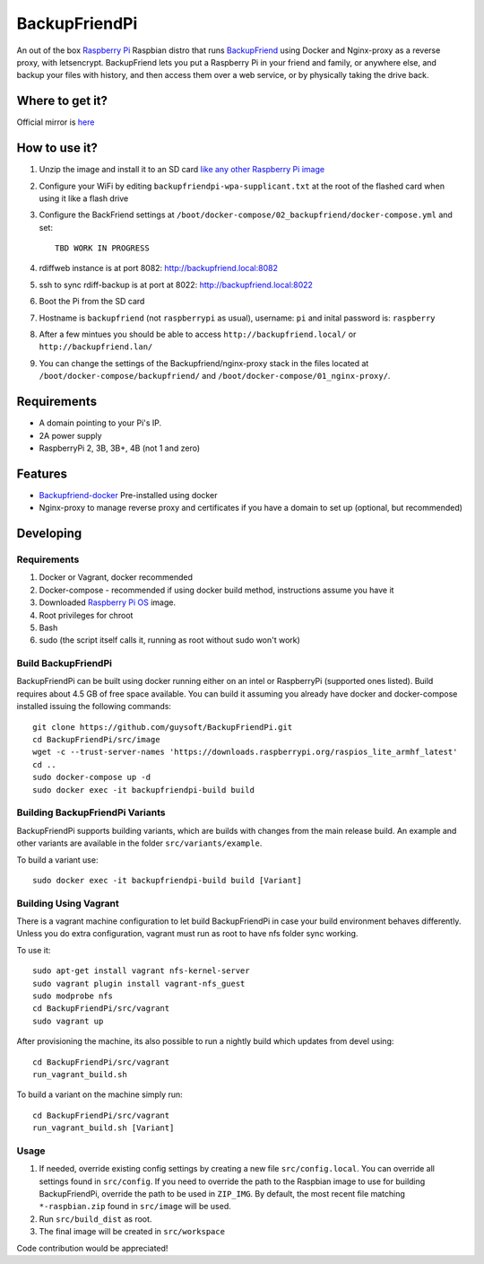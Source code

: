 BackupFriendPi
==============

An out of the box `Raspberry Pi <http://www.raspberrypi.org/>`_ Raspbian distro that runs `BackupFriend <https://github.com/guysoft/BackupFriend-docker>`_ using Docker and Nginx-proxy as a reverse proxy, with letsencrypt.
BackupFriend lets you put a Raspberry Pi in your friend and family, or anywhere else, and backup your files with history, and then access them over a web service, or by physically taking the drive back.

Where to get it?
----------------

Official mirror is `here <http://unofficialpi.org/Distros/BackupFriendPi>`_

How to use it?
--------------

#. Unzip the image and install it to an SD card `like any other Raspberry Pi image <https://www.raspberrypi.org/documentation/installation/installing-images/README.md>`_
#. Configure your WiFi by editing ``backupfriendpi-wpa-supplicant.txt`` at the root of the flashed card when using it like a flash drive
#. Configure the BackFriend settings at ``/boot/docker-compose/02_backupfriend/docker-compose.yml`` and set::

    TBD WORK IN PROGRESS

#. rdiffweb instance is at port 8082: http://backupfriend.local:8082
#. ssh to sync rdiff-backup is at port at 8022: http://backupfriend.local:8022

#. Boot the Pi from the SD card
#. Hostname is ``backupfriend`` (not ``raspberrypi`` as usual), username: ``pi`` and inital password is: ``raspberry``
#. After a few mintues you should be able to access ``http://backupfriend.local/`` or ``http://backupfriend.lan/``
#. You can change the settings of the Backupfriend/nginx-proxy stack in the files located at ``/boot/docker-compose/backupfriend/`` and ``/boot/docker-compose/01_nginx-proxy/``.


Requirements
------------
* A domain pointing to your Pi's IP.
* 2A power supply
* RaspberryPi 2, 3B, 3B+, 4B (not 1 and zero)

Features
--------

* `Backupfriend-docker <https://github.com/guysoft/BackupFriend-docker>`_ Pre-installed using docker
* Nginx-proxy to manage reverse proxy and certificates if you have a domain to set up (optional, but recommended)


Developing
----------

Requirements
~~~~~~~~~~~~

#. Docker or Vagrant, docker recommended
#. Docker-compose - recommended if using docker build method, instructions assume you have it
#. Downloaded `Raspberry Pi OS <https://downloads.raspberrypi.org/raspios_lite_armhf/images/>`_ image.
#. Root privileges for chroot
#. Bash
#. sudo (the script itself calls it, running as root without sudo won't work)

Build BackupFriendPi
~~~~~~~~~~~~~~~~~~~~

BackupFriendPi can be built using docker running either on an intel or RaspberryPi (supported ones listed).
Build requires about 4.5 GB of free space available.
You can build it assuming you already have docker and docker-compose installed issuing the following commands::

    
    git clone https://github.com/guysoft/BackupFriendPi.git
    cd BackupFriendPi/src/image
    wget -c --trust-server-names 'https://downloads.raspberrypi.org/raspios_lite_armhf_latest'
    cd ..
    sudo docker-compose up -d
    sudo docker exec -it backupfriendpi-build build
    
Building BackupFriendPi Variants
~~~~~~~~~~~~~~~~~~~~~~~~~~~~~~~~

BackupFriendPi supports building variants, which are builds with changes from the main release build. An example and other variants are available in the folder ``src/variants/example``.

To build a variant use::

    sudo docker exec -it backupfriendpi-build build [Variant]
    
Building Using Vagrant
~~~~~~~~~~~~~~~~~~~~~~
There is a vagrant machine configuration to let build BackupFriendPi in case your build environment behaves differently. Unless you do extra configuration, vagrant must run as root to have nfs folder sync working.

To use it::

    sudo apt-get install vagrant nfs-kernel-server
    sudo vagrant plugin install vagrant-nfs_guest
    sudo modprobe nfs
    cd BackupFriendPi/src/vagrant
    sudo vagrant up

After provisioning the machine, its also possible to run a nightly build which updates from devel using::

    cd BackupFriendPi/src/vagrant
    run_vagrant_build.sh
    
To build a variant on the machine simply run::

    cd BackupFriendPi/src/vagrant
    run_vagrant_build.sh [Variant]

Usage
~~~~~

#. If needed, override existing config settings by creating a new file ``src/config.local``. You can override all settings found in ``src/config``. If you need to override the path to the Raspbian image to use for building BackupFriendPi, override the path to be used in ``ZIP_IMG``. By default, the most recent file matching ``*-raspbian.zip`` found in ``src/image`` will be used.
#. Run ``src/build_dist`` as root.
#. The final image will be created in ``src/workspace``

Code contribution would be appreciated!
